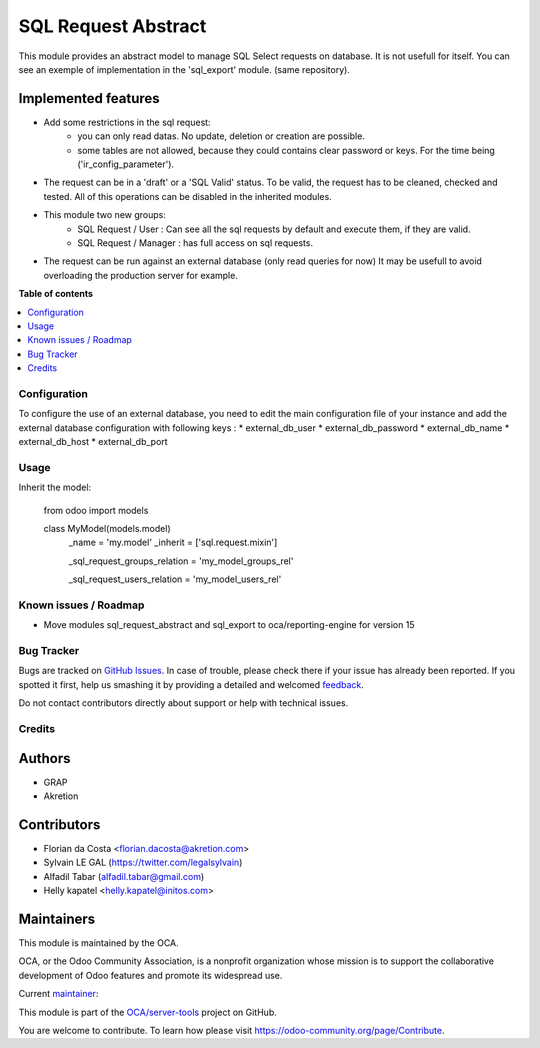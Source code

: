 ====================
SQL Request Abstract
====================

.. !!!!!!!!!!!!!!!!!!!!!!!!!!!!!!!!!!!!!!!!!!!!!!!!!!!!
   !! This file is generated by oca-gen-addon-readme !!
   !! changes will be overwritten.                   !!
   !!!!!!!!!!!!!!!!!!!!!!!!!!!!!!!!!!!!!!!!!!!!!!!!!!!!

.. |badge1| image:: https://img.shields.io/badge/maturity-Beta-yellow.png
    :target: https://odoo-community.org/page/development-status
    :alt: Beta
.. |badge2| image:: https://img.shields.io/badge/licence-AGPL--3-blue.png
    :target: http://www.gnu.org/licenses/agpl-3.0-standalone.html
    :alt: License: AGPL-3
.. |badge3| image:: https://img.shields.io/badge/github-OCA%2Fserver--tools-lightgray.png?logo=github
    :target: https://github.com/OCA/server-tools/tree/14.0/sql_request_abstract
    :alt: OCA/server-tools
.. |badge4| image:: https://img.shields.io/badge/weblate-Translate%20me-F47D42.png
    :target: https://translation.odoo-community.org/projects/server-tools-14-0/server-tools-14-0-sql_request_abstract
    :alt: Translate me on Weblate
.. |badge5| image:: https://img.shields.io/badge/runbot-Try%20me-875A7B.png
    :target: https://runbot.odoo-community.org/runbot/149/14.0
    :alt: Try me on Runbot

|badge1| |badge2| |badge3| |badge4| |badge5| 

This module provides an abstract model to manage SQL Select requests on database.
It is not usefull for itself. You can see an exemple of implementation in the
'sql_export' module. (same repository).

Implemented features
~~~~~~~~~~~~~~~~~~~~

* Add some restrictions in the sql request:
    * you can only read datas. No update, deletion or creation are possible.
    * some tables are not allowed, because they could contains clear password
      or keys. For the time being ('ir_config_parameter').

* The request can be in a 'draft' or a 'SQL Valid' status. To be valid,
  the request has to be cleaned, checked and tested. All of this operations
  can be disabled in the inherited modules.

* This module two new groups:
    * SQL Request / User : Can see all the sql requests by default and execute
      them, if they are valid.
    * SQL Request / Manager : has full access on sql requests.

* The request can be run against an external database (only read queries for now)
  It may be usefull to avoid overloading the production server for example.

**Table of contents**

.. contents::
   :local:

Configuration
=============

To configure the use of an external database, you need to edit the main configuration file of your instance and add the external database configuration with following keys :
* external_db_user
* external_db_password
* external_db_name
* external_db_host
* external_db_port

Usage
=====

Inherit the model:

    from odoo import models

    class MyModel(models.model)
        _name = 'my.model'
        _inherit = ['sql.request.mixin']

        _sql_request_groups_relation = 'my_model_groups_rel'

        _sql_request_users_relation = 'my_model_users_rel'

Known issues / Roadmap
======================

* Move modules sql_request_abstract and sql_export to oca/reporting-engine for version 15

Bug Tracker
===========

Bugs are tracked on `GitHub Issues <https://github.com/OCA/server-tools/issues>`_.
In case of trouble, please check there if your issue has already been reported.
If you spotted it first, help us smashing it by providing a detailed and welcomed
`feedback <https://github.com/OCA/server-tools/issues/new?body=module:%20sql_request_abstract%0Aversion:%2014.0%0A%0A**Steps%20to%20reproduce**%0A-%20...%0A%0A**Current%20behavior**%0A%0A**Expected%20behavior**>`_.

Do not contact contributors directly about support or help with technical issues.

Credits
=======

Authors
~~~~~~~

* GRAP
* Akretion

Contributors
~~~~~~~~~~~~

* Florian da Costa <florian.dacosta@akretion.com>
* Sylvain LE GAL (https://twitter.com/legalsylvain)
* Alfadil Tabar (alfadil.tabar@gmail.com)
* Helly kapatel <helly.kapatel@initos.com>

Maintainers
~~~~~~~~~~~

This module is maintained by the OCA.

.. image:: https://odoo-community.org/logo.png
   :alt: Odoo Community Association
   :target: https://odoo-community.org

OCA, or the Odoo Community Association, is a nonprofit organization whose
mission is to support the collaborative development of Odoo features and
promote its widespread use.

.. |maintainer-legalsylvain| image:: https://github.com/legalsylvain.png?size=40px
    :target: https://github.com/legalsylvain
    :alt: legalsylvain

Current `maintainer <https://odoo-community.org/page/maintainer-role>`__:

|maintainer-legalsylvain| 

This module is part of the `OCA/server-tools <https://github.com/OCA/server-tools/tree/14.0/sql_request_abstract>`_ project on GitHub.

You are welcome to contribute. To learn how please visit https://odoo-community.org/page/Contribute.
